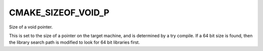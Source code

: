 CMAKE_SIZEOF_VOID_P
-------------------

Size of a void pointer.

This is set to the size of a pointer on the target machine, and is determined
by a try compile.  If a 64 bit size is found, then the library search
path is modified to look for 64 bit libraries first.
